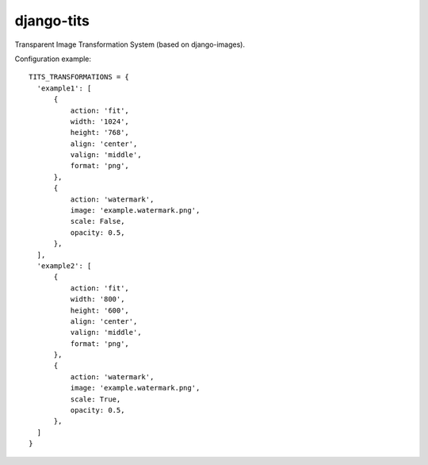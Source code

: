 django-tits
===========

Transparent Image Transformation System (based on django-images).

Configuration example::

  TITS_TRANSFORMATIONS = {
    'example1': [
        {
            action: 'fit',
            width: '1024',
            height: '768',
            align: 'center',
            valign: 'middle',
            format: 'png',
        },
        {
            action: 'watermark',
            image: 'example.watermark.png',
            scale: False,
            opacity: 0.5,
        },
    ],
    'example2': [
        {
            action: 'fit',
            width: '800',
            height: '600',
            align: 'center',
            valign: 'middle',
            format: 'png',
        },
        {
            action: 'watermark',
            image: 'example.watermark.png',
            scale: True,
            opacity: 0.5,
        },
    ]
  }
